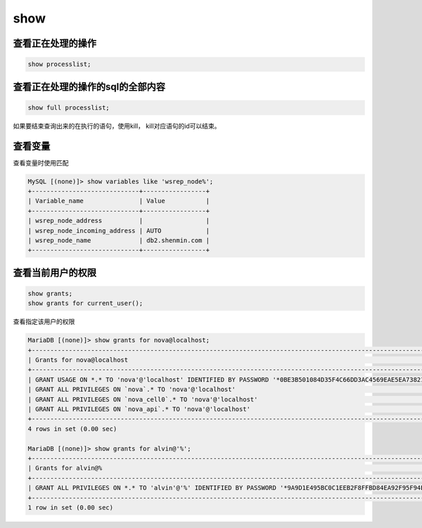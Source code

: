 show
############

查看正在处理的操作
===========================
.. code-block:: sql

    show processlist;


查看正在处理的操作的sql的全部内容
============================================
.. code-block:: sql

    show full processlist;

如果要结束查询出来的在执行的语句，使用kill， kill对应语句的id可以结束。


查看变量
=============

查看变量时使用匹配

.. code-block:: sql

    MySQL [(none)]> show variables like 'wsrep_node%';
    +-----------------------------+-----------------+
    | Variable_name               | Value           |
    +-----------------------------+-----------------+
    | wsrep_node_address          |                 |
    | wsrep_node_incoming_address | AUTO            |
    | wsrep_node_name             | db2.shenmin.com |
    +-----------------------------+-----------------+


查看当前用户的权限
========================

.. code-block:: sql

    show grants;
    show grants for current_user();


查看指定该用户的权限

.. code-block:: sql

    MariaDB [(none)]> show grants for nova@localhost;
    +-------------------------------------------------------------------------------------------------------------+
    | Grants for nova@localhost                                                                                   |
    +-------------------------------------------------------------------------------------------------------------+
    | GRANT USAGE ON *.* TO 'nova'@'localhost' IDENTIFIED BY PASSWORD '*0BE3B501084D35F4C66DD3AC4569EAE5EA738212' |
    | GRANT ALL PRIVILEGES ON `nova`.* TO 'nova'@'localhost'                                                      |
    | GRANT ALL PRIVILEGES ON `nova_cell0`.* TO 'nova'@'localhost'                                                |
    | GRANT ALL PRIVILEGES ON `nova_api`.* TO 'nova'@'localhost'                                                  |
    +-------------------------------------------------------------------------------------------------------------+
    4 rows in set (0.00 sec)

    MariaDB [(none)]> show grants for alvin@'%';
    +---------------------------------------------------------------------------------------------------------------+
    | Grants for alvin@%                                                                                            |
    +---------------------------------------------------------------------------------------------------------------+
    | GRANT ALL PRIVILEGES ON *.* TO 'alvin'@'%' IDENTIFIED BY PASSWORD '*9A9D1E495BC0C1EEB2F8FFBD84EA92F95F94EF15' |
    +---------------------------------------------------------------------------------------------------------------+
    1 row in set (0.00 sec)

